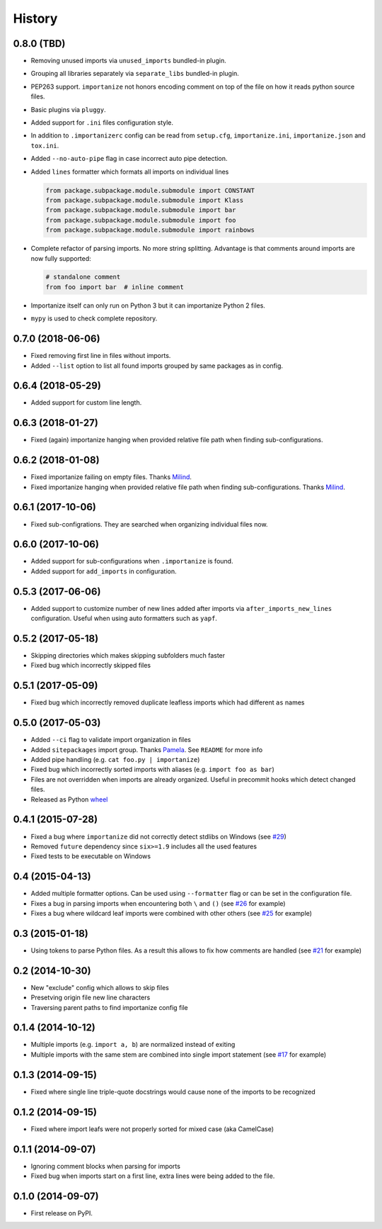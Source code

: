 .. :changelog:

History
-------

0.8.0 (TBD)
+++++++++++

* Removing unused imports via ``unused_imports`` bundled-in plugin.
* Grouping all libraries separately via ``separate_libs`` bundled-in plugin.
* PEP263 support. ``importanize`` not honors encoding comment on top
  of the file on how it reads python source files.
* Basic plugins via ``pluggy``.
* Added support for ``.ini`` files configuration style.
* In addition to ``.importanizerc`` config can be read from ``setup.cfg``,
  ``importanize.ini``, ``importanize.json`` and ``tox.ini``.
* Added ``--no-auto-pipe`` flag in case incorrect auto pipe detection.
* Added ``lines`` formatter which formats all imports on individual lines

  .. code-block:: python

      from package.subpackage.module.submodule import CONSTANT
      from package.subpackage.module.submodule import Klass
      from package.subpackage.module.submodule import bar
      from package.subpackage.module.submodule import foo
      from package.subpackage.module.submodule import rainbows

* Complete refactor of parsing imports. No more string splitting.
  Advantage is that comments around imports are now fully supported:

  .. code-block:: python

      # standalone comment
      from foo import bar  # inline comment

* Importanize itself can only run on Python 3 but it can importanize
  Python 2 files.
* ``mypy`` is used to check complete repository.

0.7.0 (2018-06-06)
++++++++++++++++++

* Fixed removing first line in files without imports.
* Added ``--list`` option to list all found imports grouped by same packages as in config.

0.6.4 (2018-05-29)
++++++++++++++++++

* Added support for custom line length.

0.6.3 (2018-01-27)
++++++++++++++++++

* Fixed (again) importanize hanging when provided relative file path when finding sub-configurations.

0.6.2 (2018-01-08)
++++++++++++++++++

* Fixed importanize failing on empty files.
  Thanks `Milind <https://github.com/milin>`_.
* Fixed importanize hanging when provided relative file path when finding sub-configurations.
  Thanks `Milind <https://github.com/milin>`_.

0.6.1 (2017-10-06)
++++++++++++++++++

* Fixed sub-configrations. They are searched when organizing individual files now.

0.6.0 (2017-10-06)
++++++++++++++++++

* Added support for sub-configurations when ``.importanize`` is found.
* Added support for ``add_imports`` in configuration.

0.5.3 (2017-06-06)
++++++++++++++++++

* Added support to customize number of new lines added after imports
  via ``after_imports_new_lines`` configuration.
  Useful when using auto formatters such as ``yapf``.

0.5.2 (2017-05-18)
++++++++++++++++++

* Skipping directories which makes skipping subfolders much faster
* Fixed bug which incorrectly skipped files

0.5.1 (2017-05-09)
++++++++++++++++++

* Fixed bug which incorrectly removed duplicate leafless imports which had different ``as`` names

0.5.0 (2017-05-03)
++++++++++++++++++

* Added ``--ci`` flag to validate import organization in files
* Added ``sitepackages`` import group. Thanks `Pamela <https://github.com/PamelaM>`_.
  See ``README`` for more info
* Added pipe handling (e.g. ``cat foo.py | importanize``)
* Fixed bug which incorrectly sorted imports with aliases (e.g. ``import foo as bar``)
* Files are not overridden when imports are already organized.
  Useful in precommit hooks which detect changed files.
* Released as Python `wheel <http://pythonwheels.com/>`_

0.4.1 (2015-07-28)
++++++++++++++++++

* Fixed a bug where ``importanize`` did not correctly detect stdlibs on Windows
  (see `#29 <https://github.com/miki725/importanize/issues/29/>`_)
* Removed ``future`` dependency since ``six>=1.9`` includes all the used features
* Fixed tests to be executable on Windows

0.4 (2015-04-13)
++++++++++++++++

* Added multiple formatter options. Can be used using ``--formatter``
  flag or can be set in the configuration file.
* Fixes a bug in parsing imports when encountering both ``\`` and ``()``
  (see `#26 <https://github.com/miki725/importanize/issues/26>`_ for example)
* Fixes a bug where wildcard leaf imports were combined with other others
  (see `#25 <https://github.com/miki725/importanize/issues/25/>`_ for example)

0.3 (2015-01-18)
++++++++++++++++

* Using tokens to parse Python files. As a result this allows to
  fix how comments are handled
  (see `#21 <https://github.com/miki725/importanize/issues/21>`_ for example)

0.2 (2014-10-30)
++++++++++++++++

* New "exclude" config which allows to skip files
* Presetving origin file new line characters
* Traversing parent paths to find importanize config file

0.1.4 (2014-10-12)
++++++++++++++++++

* Multiple imports (e.g. ``import a, b``) are normalized
  instead of exiting
* Multiple imports with the same stem are combined into
  single import statement
  (see `#17 <https://github.com/miki725/importanize/issues/17>`_ for example)

0.1.3 (2014-09-15)
++++++++++++++++++

* Fixed where single line triple-quote docstrings would cause
  none of the imports to be recognized

0.1.2 (2014-09-15)
++++++++++++++++++

* Fixed where import leafs were not properly sorted for
  mixed case (aka CamelCase)

0.1.1 (2014-09-07)
++++++++++++++++++

* Ignoring comment blocks when parsing for imports
* Fixed bug when imports start on a first line,
  extra lines were being added to the file.

0.1.0 (2014-09-07)
++++++++++++++++++

* First release on PyPI.
